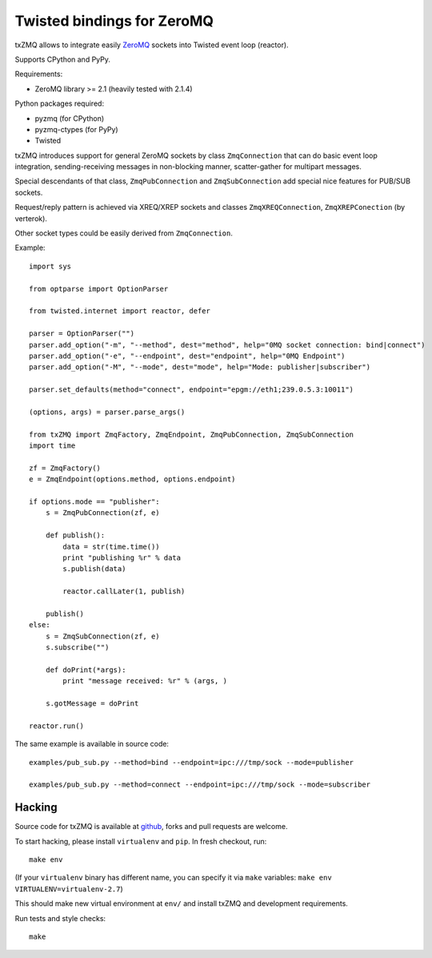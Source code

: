 Twisted bindings for ZeroMQ
===========================

txZMQ allows to integrate easily `ZeroMQ <http://zeromq.org>`_ sockets into
Twisted event loop (reactor).

Supports CPython and PyPy.

Requirements:

* ZeroMQ library >= 2.1 (heavily tested with 2.1.4)

Python packages required:

* pyzmq (for CPython)
* pyzmq-ctypes (for PyPy)
* Twisted

txZMQ introduces support for general ZeroMQ sockets by class ``ZmqConnection``
that can do basic event loop integration, sending-receiving messages in
non-blocking manner, scatter-gather for multipart messages.

Special descendants of that class, ``ZmqPubConnection`` and ``ZmqSubConnection``
add special nice features for PUB/SUB sockets.

Request/reply pattern is achieved via XREQ/XREP sockets and classes ``ZmqXREQConnection``, 
``ZmqXREPConection`` (by verterok).

Other socket types could be easily derived from ``ZmqConnection``.

Example::

    import sys

    from optparse import OptionParser

    from twisted.internet import reactor, defer

    parser = OptionParser("")
    parser.add_option("-m", "--method", dest="method", help="0MQ socket connection: bind|connect")
    parser.add_option("-e", "--endpoint", dest="endpoint", help="0MQ Endpoint")
    parser.add_option("-M", "--mode", dest="mode", help="Mode: publisher|subscriber")

    parser.set_defaults(method="connect", endpoint="epgm://eth1;239.0.5.3:10011")

    (options, args) = parser.parse_args()

    from txZMQ import ZmqFactory, ZmqEndpoint, ZmqPubConnection, ZmqSubConnection
    import time

    zf = ZmqFactory()
    e = ZmqEndpoint(options.method, options.endpoint)

    if options.mode == "publisher":
        s = ZmqPubConnection(zf, e)

        def publish():
            data = str(time.time())
            print "publishing %r" % data
            s.publish(data)

            reactor.callLater(1, publish)

        publish()
    else:
        s = ZmqSubConnection(zf, e)
        s.subscribe("")

        def doPrint(*args):
            print "message received: %r" % (args, )

        s.gotMessage = doPrint

    reactor.run()

The same example is available in source code::

    examples/pub_sub.py --method=bind --endpoint=ipc:///tmp/sock --mode=publisher

    examples/pub_sub.py --method=connect --endpoint=ipc:///tmp/sock --mode=subscriber

Hacking
-------

Source code for txZMQ is available at `github <https://github.com/smira/txZMQ>`_,
forks and pull requests are welcome.

To start hacking, please install ``virtualenv`` and ``pip``.  In fresh checkout,
run::

    make env

(If your ``virtualenv`` binary has different name, you can specify it via
``make`` variables: ``make env VIRTUALENV=virtualenv-2.7``)

This should make new virtual environment at ``env/`` and install txZMQ and development requirements.

Run tests and style checks::

    make
